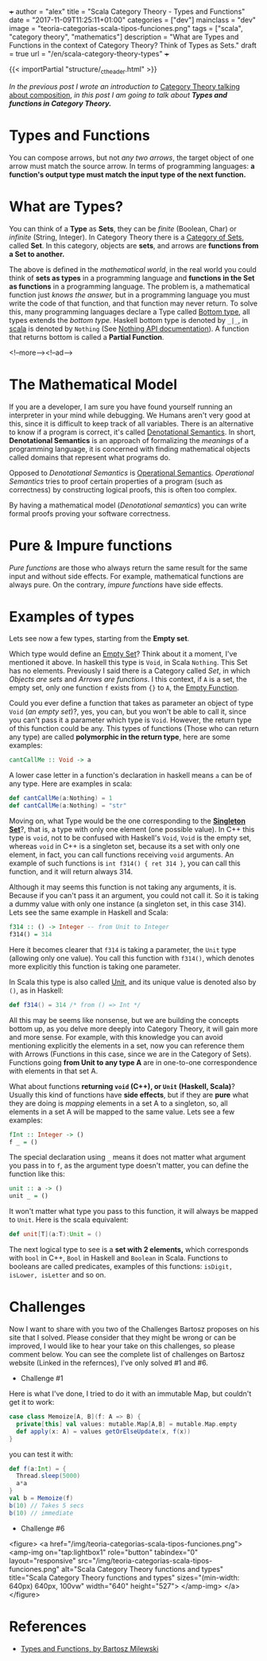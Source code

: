 +++
author = "alex"
title = "Scala Category Theory - Types and Functions"
date = "2017-11-09T11:25:11+01:00"
categories = ["dev"]
mainclass = "dev"
image = "teoria-categorias-scala-tipos-funciones.png"
tags = ["scala", "category theory", "mathematics"]
description = "What are Types and Functions in the context of Category Theory? Think of Types as Sets."
draft = true
url = "/en/scala-category-theory-types"
+++

{{< importPartial "structure/_ct_header.html" >}}

/In the previous post I wrote an introduction to/ [[https://elbauldelprogramador.com/en/scala-category-theory-composition/][Category Theory talking about composition]], /in this post I am going to talk about *Types and functions in Category Theory.*/

* Types and Functions
You can compose arrows, but not /any two arrows/, the target object of one arrow must match the source arrow. In terms of programming languages: *a function's output type must match the input type of the next function.*

* What are Types?
You can think of a *Type* as *Sets*, they can be /finite/ (Boolean, Char) or /infinite/ (String, Integer). In Category Theory there is a [[https://en.wikipedia.org/wiki/Category_of_sets][Category of Sets]], called *Set*. In this category, objects are *sets*, and arrows are *functions from a Set to another.*

The above is defined in the /mathematical world/, in the real world you could think of *sets as types* in a programming language and *functions in the Set as functions* in a programming language. The problem is, a mathematical function just /knows the answer,/ but in a programming language you must write the code of that function, and that function may never return. To solve this, many programming languages declare a Type called [[https://en.wikipedia.org/wiki/Bottom_type][Bottom type]], all types extends the /bottom type./ Haskell bottom type is denoted by =_|_=, in [[/en/tags/scala/][scala]] is denoted by =Nothing= (See [[http://www.scala-lang.org/api/current/scala/Nothing.html][Nothing API documentation]]). A function that returns bottom is called a *Partial Function*.

<!--more--><!--ad-->

* The Mathematical Model
If you are a developer, I am sure you have found yourself running an interpreter in your mind while debugging. We Humans aren't very good at this, since it is difficult to keep track of all variables. There is an alternative to know if a program is correct, it's called [[https://en.wikipedia.org/wiki/Denotational_semantics][Denotational Semantics]]. In short, *Denotational Semantics* is an approach of formalizing the /meanings/ of a programming language, it is concerned with finding mathematical objects called domains that represent what programs do.

Opposed to /Denotational Semantics/ is [[https://en.wikipedia.org/wiki/Operational_semantics][Operational Semantics]]. /Operational Semantics/ tries to proof certain properties of a program (such as correctness) by constructing logical proofs, this is often too complex.

By having a mathematical model (/Denotational semantics/) you can write formal proofs proving your software correctness.

* Pure & Impure functions
/Pure functions/ are those who always return the same result for the same input and without side effects. For example, mathematical functions are always pure. On the contrary, /impure functions/ have side effects.

* Examples of types
Lets see now a few types, starting from the *Empty set*.

Which type would define an [[https://en.wikipedia.org/wiki/Empty_set][Empty Set]]? Think about it a moment, I've mentioned it above. In haskell this type is =Void=, in Scala =Nothing=. This Set has no elements. Previously I said there is a Category called /Set/, in which /Objects are sets/ and /Arrows are functions/. I this context, if =A= is a set, the empty set, only one function =f= exists from ={}= to =A=, the [[https://en.wikipedia.org/wiki/Function_(mathematics)#Empty_function][Empty Function]].

Could you ever define a function that takes as parameter an object of type =Void= (/an empty set/)?, yes, you can, but you won't be able to call it, since you can't pass it a parameter which type is =Void=. However, the return type of this function could be any. This types of functions (Those who can return any type) are called *polymorphic in the return type*, here are some examples:

#+BEGIN_SRC haskell
cantCallMe :: Void -> a
#+END_SRC

A lower case letter in a function's declaration in haskell means =a= can be of any type. Here are examples in scala:

#+BEGIN_SRC scala
def cantCallMe(a:Nothing) = 1
def cantCallMe(a:Nothing) = "str"
#+END_SRC

Moving on, what Type would be the one corresponding to the *[[https://en.wikipedia.org/wiki/Singleton_(mathematics)][Singleton Set]]*?, that is, a type with only one element (one possible value). In C++ this type is =void=, not to be confused with Haskell's =Void=, =Void= is the empty set, whereas =void= in C++ is a singleton set, because its a set with only one element, in fact, you can call functions receiving =void= arguments. An example of such functions is =int f314() { ret 314 }=, you can call this function, and it will return always 314.

Although it may seems this function is not taking any arguments, it is. Because if you can't pass it an argument, you could not call it. So it is taking a dummy value with only one instance (a singleton set, in this case 314). Lets see the same example in Haskell and Scala:

#+BEGIN_SRC haskell
f314 :: () -> Integer -- from Unit to Integer
f314() = 314
#+END_SRC

Here it becomes clearer that =f314= is taking a parameter, the =Unit= type (allowing only one value). You call this function with =f314()=, which denotes more explicitly this function is taking one parameter.

In Scala this type is also called [[http://www.scala-lang.org/api/current/scala/Unit.html][Unit]], and its unique value is denoted also by =()=, as in Haskell:

#+BEGIN_SRC scala
def f314() = 314 /* from () => Int */
#+END_SRC

All this may be seems like nonsense, but we are building the concepts bottom up, as you delve more deeply into Category Theory, it will gain more and more sense. For example, with this knowledge you can avoid mentioning explicitly the elements in a set, now you can reference them with Arrows (Functions in this case, since we are in the Category of Sets). Functions going *from Unit to any type A* are in one-to-one correspondence with elements in that set A.

What about functions *returning =void= (C++), or =Unit= (Haskell, Scala)*? Usually this kind of functions have *side effects*, but if they are *pure* what they are doing is /mapping/ elements in a set A to a singleton, so, all elements in a set A will be mapped to the same value. Lets see a few examples:

#+BEGIN_SRC haskell
fInt :: Integer -> ()
f _ = ()
#+END_SRC

The special declaration using =_= means it does not matter what argument you pass in to =f=, as the argument type doesn't matter, you can define the function like this:

#+BEGIN_SRC haskell
unit :: a -> ()
unit _ = ()
#+END_SRC

It won't matter what type you pass to this function, it will always be mapped to =Unit=. Here is the scala equivalent:

#+BEGIN_SRC scala
def unit[T](a:T):Unit = ()
#+END_SRC

The next logical type to see is a *set with 2 elements,* which corresponds with =bool= in C++, =Bool= in Haskell and =Boolean= in Scala. Functions to booleans are called predicates, examples of this functions: =isDigit, isLower, isLetter= and so on.

* Challenges
Now I want to share with you two of the Challenges Bartosz proposes on his site that I solved. Please consider that they might be wrong or can be improved, I would like to hear your take on this challenges, so please comment below.
You can see the complete list of challenges on Bartosz website (Linked in the refernces), I've only solved #1 and #6.

- Challenge #1
Here is what I've done, I tried to do it with an immutable Map, but couldn't get it to work:

#+BEGIN_SRC scala
case class Memoize[A, B](f: A => B) {
  private[this] val values: mutable.Map[A,B] = mutable.Map.empty
  def apply(x: A) = values getOrElseUpdate(x, f(x))
}
#+END_SRC
you can test it with:
#+BEGIN_SRC scala
def f(a:Int) = {
  Thread.sleep(5000)
  a*a
}
val b = Memoize(f)
b(10) // Takes 5 secs
b(10) // immediate
#+END_SRC

- Challenge #6

<figure>
        <a href="/img/teoria-categorias-scala-tipos-funciones.png">
          <amp-img
            on="tap:lightbox1"
            role="button"
            tabindex="0"
            layout="responsive"
            src="/img/teoria-categorias-scala-tipos-funciones.png"
            alt="Scala Category Theory functions and types"
            title="Scala Category Theory functions and types"
            sizes="(min-width: 640px) 640px, 100vw"
            width="640"
            height="527">
          </amp-img>
        </a>
</figure>

* References
- [[https://bartoszmilewski.com/2014/11/24/types-and-functions/trackback/][Types and Functions, by Bartosz Milewski]]
